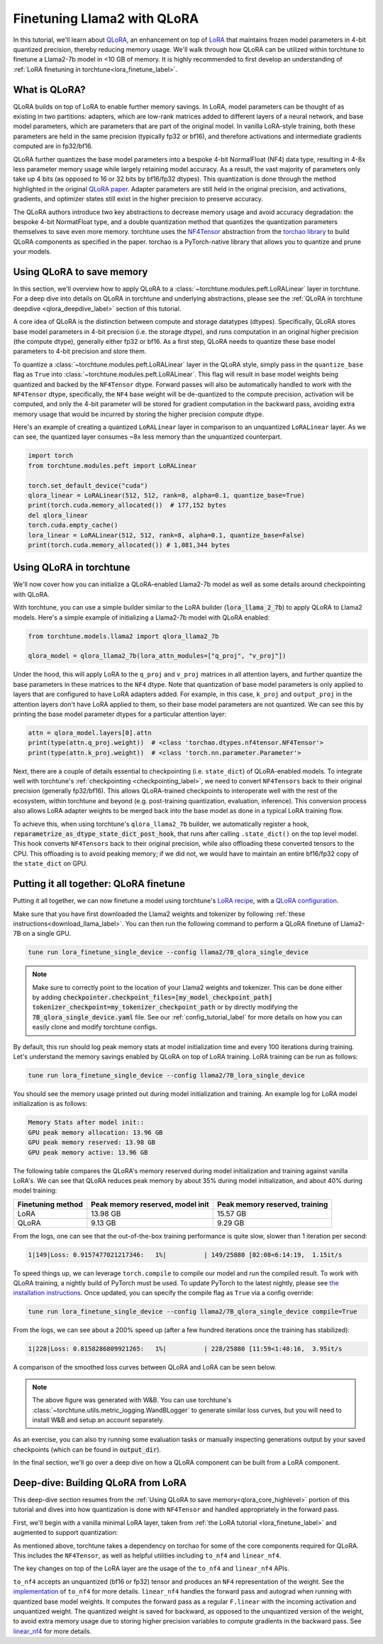 .. _qlora_finetune_label:

=============================
Finetuning Llama2 with QLoRA
=============================

In this tutorial, we'll learn about `QLoRA <https://arxiv.org/abs/2305.14314>`_, an enhancement on top of
`LoRA <https://arxiv.org/abs/2106.09685>`_ that maintains frozen model parameters in 4-bit quantized precision, thereby reducing memory usage. We'll
walk through how QLoRA can be utilized within torchtune to finetune a Llama2-7b model in <10 GB of memory.
It is highly recommended to first develop an understanding of :ref:`LoRA finetuning in torchtune<lora_finetune_label>`.


.. grid:: 2

    .. grid-item-card:: :octicon:`mortar-board;1em;` What you will learn

      * How QLoRA saves memory over LoRA finetuning
      * An overview of QLoRA in torchtune
      * How to run a QLoRA finetune in torchtune

    .. grid-item-card:: :octicon:`list-unordered;1em;` Prerequisites

      * Be familiar with :ref:`torchtune<overview_label>`
      * Make sure to :ref:`install torchtune<install_label>`
      * Make sure you have downloaded the :ref:`Llama2-7B model weights<download_llama_label>`
      * Be familiar with :ref:`LoRA in torchtune<lora_finetune_label>`

What is QLoRA?
---------------

QLoRA builds on top of LoRA to enable further
memory savings. In LoRA, model parameters can be thought of as existing in two partitions: adapters, which are
low-rank matrices added to different layers of a neural network, and base model parameters, which are parameters that are part of
the original model. In vanilla LoRA-style training, both these parameters are held in the same precision (typically fp32 or bf16), and
therefore activations and intermediate gradients computed are in fp32/bf16.

QLoRA further quantizes the base model parameters into a bespoke 4-bit NormalFloat (NF4) data type, resulting in 4-8x less parameter memory usage while
largely retaining model accuracy. As a result, the vast majority of parameters only take up 4 bits (as opposed to 16 or 32 bits by bf16/fp32 dtypes). This
quantization is done through the method highlighted in the original `QLoRA paper <https://arxiv.org/abs/2305.14314>`_. Adapter
parameters are still held in the original precision, and activations, gradients, and optimizer states still exist in the higher precision to preserve
accuracy.

The QLoRA authors introduce two key abstractions to decrease memory usage and avoid accuracy degradation: the bespoke 4-bit NormatFloat
type, and a double quantization method that quantizes the quantization parameters themselves to save even more memory. torchtune uses
the `NF4Tensor <https://github.com/pytorch-labs/ao/blob/b9beaf351e27133d189b57d6fa725b1a7824a457/torchao/dtypes/nf4tensor.py#L153>`_ abstraction from the `torchao library <https://github.com/pytorch-labs/ao>`_ to build QLoRA components as specified in the paper.
torchao is a PyTorch-native library that allows you to quantize and prune your models.


.. _qlora_core_highlevel:

Using QLoRA to save memory
----------------------------------------

In this section, we'll overview how to apply QLoRA to a :class:`~torchtune.modules.peft.LoRALinear` layer in torchtune. For a deep dive into details on QLoRA in torchtune and underlying abstractions,
please see the :ref:`QLoRA in torchtune deepdive <qlora_deepdive_label>` section of this tutorial.

A core idea of QLoRA is the distinction between compute and storage datatypes (dtypes). Specifically, QLoRA stores base model parameters in 4-bit precision (i.e. the storage dtype), and runs
computation in an original higher precision (the compute dtype), generally either fp32 or bf16. As a first step, QLoRA needs to quantize these base model parameters to 4-bit precision
and store them.

To quantize a :class:`~torchtune.modules.peft.LoRALinear` layer in the QLoRA style, simply pass in the ``quantize_base`` flag as ``True`` into :class:`~torchtune.modules.peft.LoRALinear`. This flag
will result in base model weights being quantized and backed by the ``NF4Tensor`` dtype. Forward passes will also be automatically handled to work with the ``NF4Tensor`` dtype,
specifically, the ``NF4`` base weight will be de-quantized to the compute precision, activation will be computed, and only the 4-bit parameter will be stored for gradient computation
in the backward pass, avoiding extra memory usage that would be incurred by storing the higher precision compute dtype.

Here's an example of creating a quantized ``LoRALinear`` layer in comparison to an unquantized ``LoRALinear`` layer. As we can see, the quantized layer consumes
~8x less memory than the unquantized counterpart.

.. code-block:: python

  import torch
  from torchtune.modules.peft import LoRALinear

  torch.set_default_device("cuda")
  qlora_linear = LoRALinear(512, 512, rank=8, alpha=0.1, quantize_base=True)
  print(torch.cuda.memory_allocated())  # 177,152 bytes
  del qlora_linear
  torch.cuda.empty_cache()
  lora_linear = LoRALinear(512, 512, rank=8, alpha=0.1, quantize_base=False)
  print(torch.cuda.memory_allocated()) # 1,081,344 bytes


Using QLoRA in torchtune
----------------------------

We'll now cover how you can initialize a QLoRA-enabled Llama2-7b model as well as some details around
checkpointing with QLoRA.

With torchtune, you can use a simple builder similar to the LoRA builder (:code:`lora_llama_2_7b`) to apply QLoRA to Llama2 models. Here's a simple example of
initializing a Llama2-7b model with QLoRA enabled:

.. code-block:: python

  from torchtune.models.llama2 import qlora_llama2_7b

  qlora_model = qlora_llama2_7b(lora_attn_modules=["q_proj", "v_proj"])

Under the hood, this will apply LoRA to the ``q_proj`` and ``v_proj`` matrices in all attention layers, and further quantize the base parameters
in these matrices to the ``NF4`` dtype. Note that quantization of base model parameters is only applied to layers that are configured to have
LoRA adapters added. For example, in this case, ``k_proj`` and ``output_proj`` in the attention layers don't have LoRA applied to them, so their
base model parameters are not quantized. We can see this by printing the base model parameter dtypes for a particular attention layer:

.. code-block:: python

  attn = qlora_model.layers[0].attn
  print(type(attn.q_proj.weight))  # <class 'torchao.dtypes.nf4tensor.NF4Tensor'>
  print(type(attn.k_proj.weight))  # <class 'torch.nn.parameter.Parameter'>


Next, there are a couple of details essential to checkpointing (i.e. ``state_dict``) of QLoRA-enabled models.
To integrate well with torchtune's :ref:`checkpointing <checkpointing_label>`, we need to convert ``NF4Tensors`` back to their
original precision (generally fp32/bf16). This allows QLoRA-trained checkpoints to interoperate well with the rest of the ecosystem, within
torchtune and beyond (e.g. post-training quantization, evaluation, inference). This conversion process also allows LoRA adapter weights to be merged back into the base model as done
in a typical LoRA training flow.

To achieve this, when using torchtune's ``qlora_llama2_7b`` builder, we automatically register a hook, :code:`reparametrize_as_dtype_state_dict_post_hook`,
that runs after calling ``.state_dict()`` on the top level model. This hook converts ``NF4Tensors`` back to their original precision, while also offloading these
converted tensors to the CPU. This offloading is to avoid peaking memory; if we did not, we would have to maintain an entire bf16/fp32 copy of the ``state_dict``
on GPU.



Putting it all together: QLoRA finetune
-----------------------------------------

Putting it all together, we can now finetune a model using torchtune's `LoRA recipe <https://github.com/pytorch/torchtune/blob/48626d19d2108f92c749411fbd5f0ff140023a25/recipes/lora_finetune.py>`_,
with a `QLoRA configuration <https://github.com/pytorch/torchtune/blob/main/recipes/configs/llama2/7B_qlora_single_device.yaml>`_.

Make sure that you have first downloaded the Llama2 weights and tokenizer by following :ref:`these instructions<download_llama_label>`.
You can then run the following command to perform a QLoRA finetune of Llama2-7B on a single GPU.

.. code-block:: bash

    tune run lora_finetune_single_device --config llama2/7B_qlora_single_device

.. note::
    Make sure to correctly point to the location of your Llama2 weights and tokenizer. This can be done
    either by adding :code:`checkpointer.checkpoint_files=[my_model_checkpoint_path] tokenizer_checkpoint=my_tokenizer_checkpoint_path`
    or by directly modifying the :code:`7B_qlora_single_device.yaml` file. See our :ref:`config_tutorial_label`
    for more details on how you can easily clone and modify torchtune configs.

By default, this run should log peak memory stats at model initialization time and every 100
iterations during training. Let's understand the memory savings enabled by QLoRA on top of LoRA training. LoRA training
can be run as follows:

.. code-block:: bash

    tune run lora_finetune_single_device --config llama2/7B_lora_single_device

You should see the memory usage printed out during model initialization and training. An example log for LoRA model initialization is as follows:

.. code-block:: python

  Memory Stats after model init::
  GPU peak memory allocation: 13.96 GB
  GPU peak memory reserved: 13.98 GB
  GPU peak memory active: 13.96 GB

The following table compares the QLoRA's memory reserved during model initialization and training against vanilla LoRA's.
We can see that QLoRA reduces peak memory by about 35% during model initialization, and about 40% during model training:

==================  ==================================  ================================
Finetuning method    Peak memory reserved, model init    Peak memory reserved, training
==================  ==================================  ================================
LoRA                   13.98 GB                            15.57 GB
QLoRA                  9.13 GB                             9.29 GB
==================  ==================================  ================================

From the logs, one can see that the out-of-the-box training performance is quite slow, slower than 1 iteration per
second:

.. code-block:: python

  1|149|Loss: 0.9157477021217346:   1%|          | 149/25880 [02:08<6:14:19,  1.15it/s

To speed things up, we can leverage ``torch.compile`` to compile our model and run the compiled result. To work with
QLoRA training, a nightly build of PyTorch must be used. To update PyTorch to the latest nightly,
please see `the installation instructions <https://pytorch.org/get-started/locally/>`_. Once updated,
you can specify the compile flag as ``True`` via a config override:

.. code-block:: bash

    tune run lora_finetune_single_device --config llama2/7B_qlora_single_device compile=True

From the logs, we can see about a 200% speed up (after a few hundred iterations once the training has stabilized):

.. code-block:: python

  1|228|Loss: 0.8158286809921265:   1%|          | 228/25880 [11:59<1:48:16,  3.95it/s

A comparison of the smoothed loss curves between QLoRA and LoRA can be seen below.

.. image:: /_static/img/qlora_exp.png

.. note::
    The above figure was generated with W&B. You can use torchtune's :class:`~torchtune.utils.metric_logging.WandBLogger`
    to generate similar loss curves, but you will need to install W&B and setup an account separately.

As an exercise, you can also try running some evaluation tasks or manually inspecting generations
output by your saved checkpoints (which can be found in :code:`output_dir`).

In the final section, we'll go over a deep dive on how a QLoRA component can be built from a LoRA component.

.. _qlora_deepdive_label:

Deep-dive: Building QLoRA from LoRA
-----------------------------------------

This deep-dive section resumes from the :ref:`Using QLoRA to save memory<qlora_core_highlevel>` portion of this tutorial and dives into how quantization is done with ``NF4Tensor`` and handled appropriately in the forward pass.

First, we'll begin with
a vanilla minimal LoRA layer, taken from :ref:`the LoRA tutorial <lora_finetune_label>` and augmented to support quantization:

.. code-block:: python
  :emphasize-lines: 3, 13, 19, 20, 39, 40, 41

  from torch import nn, Tensor
  import torch.nn.functional as F
  from torchao.dtypes.nf4tensor import linear_nf4, to_nf4

  class LoRALinear(nn.Module):
    def __init__(
      self,
      in_dim: int,
      out_dim: int,
      rank: int,
      alpha: float,
      dropout: float,
      quantize_base: bool
    ):
      # These are the weights from the original pretrained model
      self.linear = nn.Linear(in_dim, out_dim, bias=False)
      self.linear_weight = self.linear.weight
      # Use torchao's to_nf4 API to quantize the base weight if needed.
      if quantize_base:
        self.linear_weight = to_nf4(self.linear_weight)
      # These are the new LoRA params. In general rank << in_dim, out_dim
      self.lora_a = nn.Linear(in_dim, rank, bias=False)
      self.lora_b = nn.Linear(rank, out_dim, bias=False)

      # Rank and alpha are commonly-tuned hyperparameters
      self.rank = rank
      self.alpha = alpha

      # Most implementations also include some dropout
      self.dropout = nn.Dropout(p=dropout)

      # The original params are frozen, and only LoRA params are trainable.
      self.linear.weight.requires_grad = False
      self.lora_a.weight.requires_grad = True
      self.lora_b.weight.requires_grad = True

    def forward(self, x: Tensor) -> Tensor:
      # frozen_out would be the output of the original model
      if quantize_base:
        # Call into torchao's linear_nf4 to run linear forward pass w/quantized weight.
        frozen_out  = linear_nf4(x, self.weight)
      else:
        frozen_out = F.linear(x, self.weight)

      # lora_a projects inputs down to the much smaller self.rank,
      # then lora_b projects back up to the output dimension
      lora_out = self.lora_b(self.lora_a(self.dropout(x)))

      # Finally, scale by the alpha parameter (normalized by rank)
      # and add to the original model's outputs
      return frozen_out + (self.alpha / self.rank) * lora_out

As mentioned above, torchtune takes a dependency on torchao for some of the core components required for QLoRA. This includes the
``NF4Tensor``, as well as helpful utilities including ``to_nf4`` and ``linear_nf4``.

The key changes on top of the LoRA layer are the usage of the ``to_nf4`` and ``linear_nf4`` APIs.

``to_nf4`` accepts an unquantized (bf16 or fp32) tensor and produces an ``NF4`` representation of the weight. See the `implementation <https://github.com/pytorch-labs/ao/blob/c40358072f99b50cd7e58ec11e0e8d90440e3e25/torchao/dtypes/nf4tensor.py#L587>`_ of ``to_nf4`` for more details.
``linear_nf4`` handles the forward pass and autograd when running with quantized base model weights. It computes the forward pass as a regular
``F.linear`` with the incoming activation and unquantized weight. The quantized weight is saved for backward, as opposed to the unquantized version of the weight, to avoid extra
memory usage due to storing higher precision variables to compute gradients in the backward pass. See `linear_nf4 <https://github.com/pytorch-labs/ao/blob/main/torchao/dtypes/nf4tensor.py#L577>`_ for more details.
